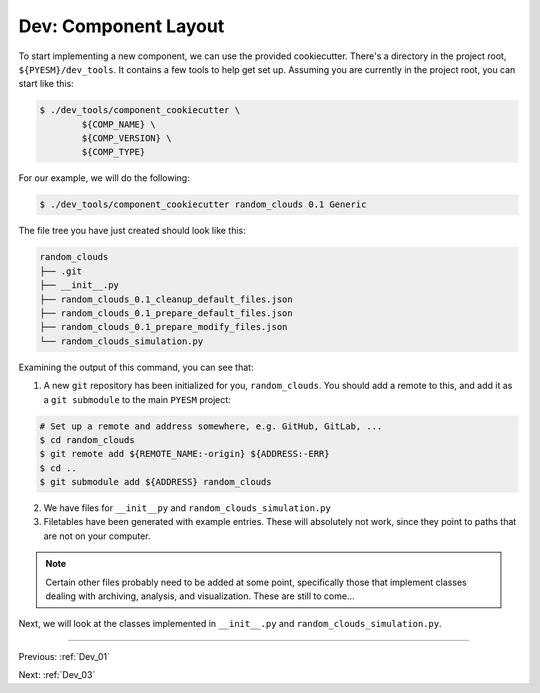 .. _Dev_02:

#####################
Dev: Component Layout
#####################

To start implementing a new component, we can use the provided cookiecutter.
There's a  directory in the project root, ``${PYESM}/dev_tools``. It
contains a few tools to help get set up. Assuming you are currently in the
project root, you can start like this:

.. code-block:: shell

        $ ./dev_tools/component_cookiecutter \
                ${COMP_NAME} \
                ${COMP_VERSION} \
                ${COMP_TYPE}

For our example, we will do the following:

.. code-block:: shell

        $ ./dev_tools/component_cookiecutter random_clouds 0.1 Generic

The file tree you have just created should look like this:

.. code-block:: shell

        random_clouds
        ├── .git
        ├── __init__.py
        ├── random_clouds_0.1_cleanup_default_files.json
        ├── random_clouds_0.1_prepare_default_files.json
        ├── random_clouds_0.1_prepare_modify_files.json
        └── random_clouds_simulation.py 

Examining the output of this command, you can see that:

1. A new ``git`` repository has been initialized for you, ``random_clouds``.
   You should add a remote to this, and add it as a ``git submodule`` to the
   main ``PYESM`` project:

.. code-block:: shell 
        
        # Set up a remote and address somewhere, e.g. GitHub, GitLab, ...
        $ cd random_clouds
        $ git remote add ${REMOTE_NAME:-origin} ${ADDRESS:-ERR}
        $ cd ..
        $ git submodule add ${ADDRESS} random_clouds

2. We have files for ``__init__py`` and ``random_clouds_simulation.py``
3. Filetables have been generated with example entries. These will absolutely
   not work, since they point to paths that are not on your computer.

.. NOTE::

        Certain other files probably need to be added at some point,
        specifically those that implement classes dealing with archiving,
        analysis, and visualization. These are still to come...

Next, we will look at the classes implemented in ``__init__.py`` and ``random_clouds_simulation.py``.

----

Previous: :ref:`Dev_01`

Next: :ref:`Dev_03`
